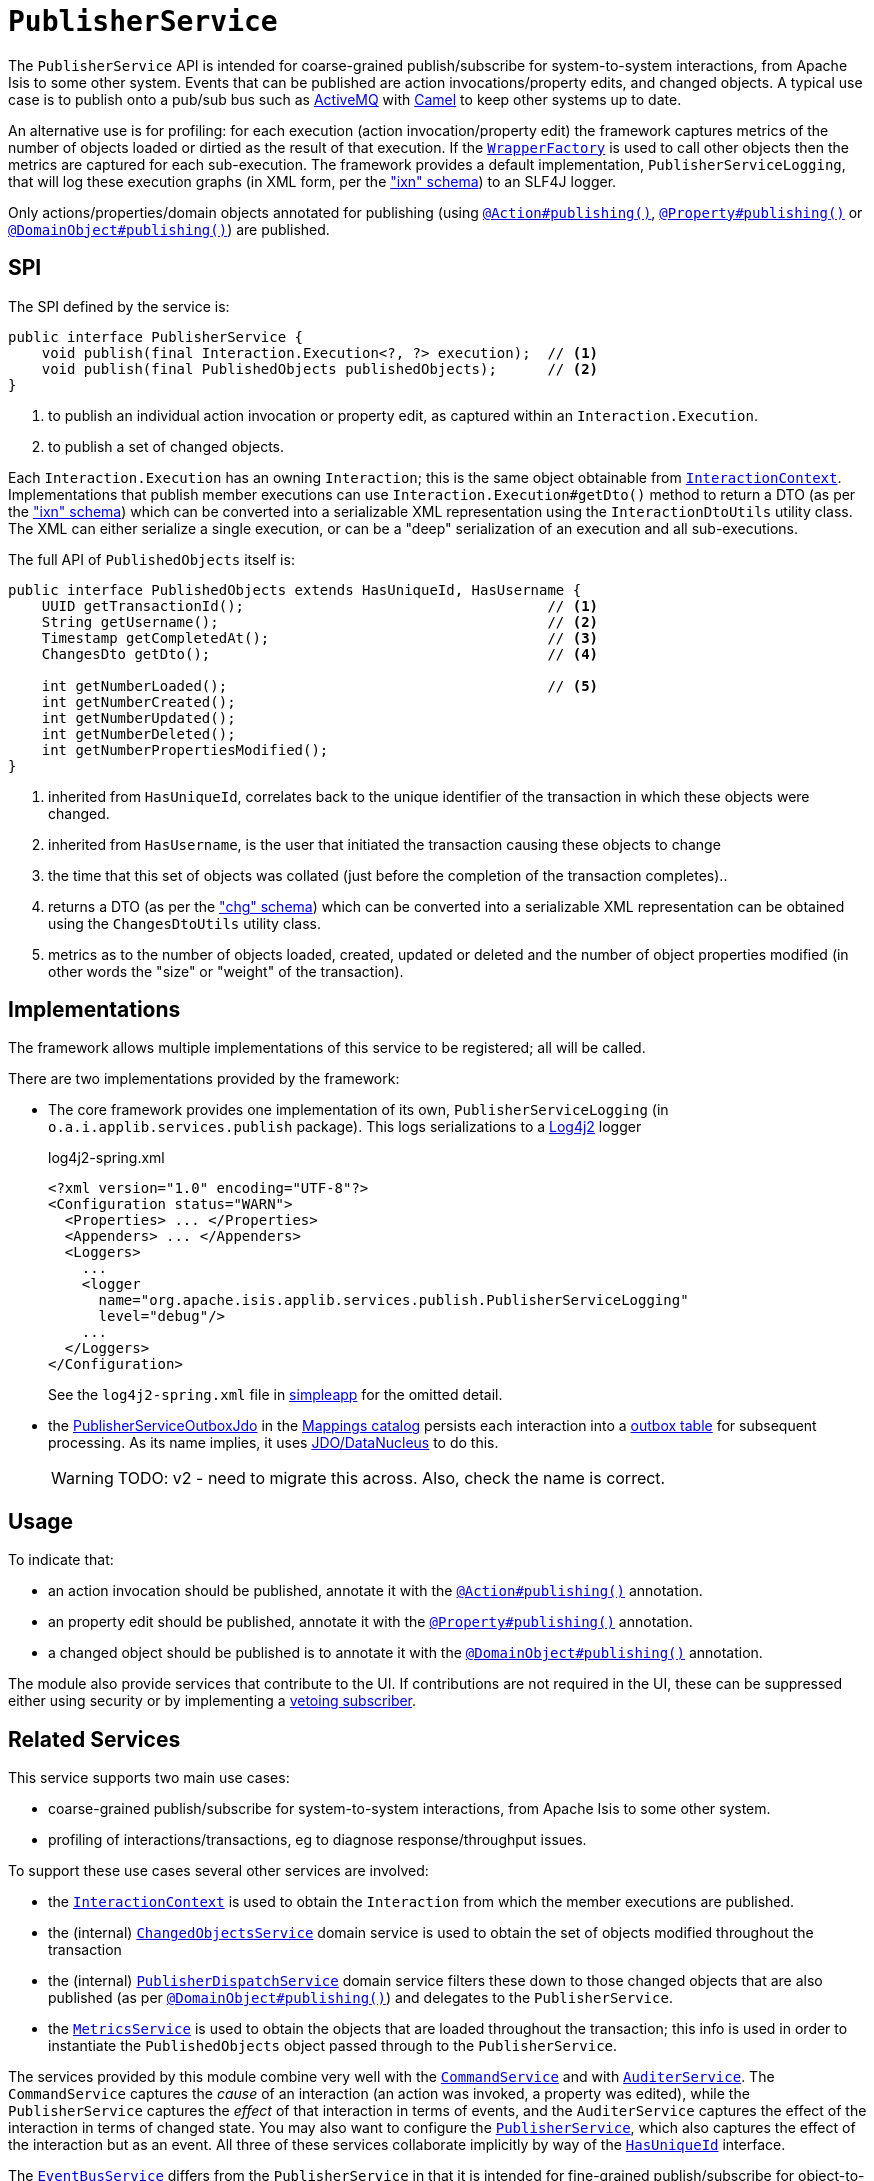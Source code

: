 = `PublisherService`
:Notice: Licensed to the Apache Software Foundation (ASF) under one or more contributor license agreements. See the NOTICE file distributed with this work for additional information regarding copyright ownership. The ASF licenses this file to you under the Apache License, Version 2.0 (the "License"); you may not use this file except in compliance with the License. You may obtain a copy of the License at. http://www.apache.org/licenses/LICENSE-2.0 . Unless required by applicable law or agreed to in writing, software distributed under the License is distributed on an "AS IS" BASIS, WITHOUT WARRANTIES OR  CONDITIONS OF ANY KIND, either express or implied. See the License for the specific language governing permissions and limitations under the License.
:page-partial:



The `PublisherService` API is intended for coarse-grained publish/subscribe for system-to-system interactions, from Apache Isis to some other system.
Events that can be published are action invocations/property edits, and changed objects.
A typical use case is to publish onto a pub/sub bus such as link:http://activemq.apache.org/[ActiveMQ] with link:http://camel.apache.org[Camel] to keep other systems up to date.

An alternative use is for profiling: for each execution (action invocation/property edit) the framework captures metrics of the number of objects loaded or dirtied as the result of that execution.
If the xref:refguide:applib-svc:WrapperFactory.adoc[`WrapperFactory`] is used to call other objects then the metrics are captured for each sub-execution.
The framework provides a default implementation, `PublisherServiceLogging`, that will log these execution graphs (in XML form, per the xref:refguide:schema:ixn.adoc["ixn" schema]) to an SLF4J logger.

Only actions/properties/domain objects annotated for publishing (using xref:refguide:applib-ant:Action.adoc#publishing[`@Action#publishing()`], xref:refguide:applib-ant:Property.adoc#publishing[`@Property#publishing()`] or xref:refguide:applib-ant:DomainObject.adoc#publishing[`@DomainObject#publishing()`]) are published.


== SPI

The SPI defined by the service is:

[source,java]
----
public interface PublisherService {
    void publish(final Interaction.Execution<?, ?> execution);  // <1>
    void publish(final PublishedObjects publishedObjects);      // <2>
}
----
<1> to publish an individual action invocation or property edit, as captured within an `Interaction.Execution`.
<2> to publish a set of changed objects.

Each `Interaction.Execution` has an owning `Interaction`; this is the same object obtainable from xref:refguide:applib-svc:InteractionContext.adoc[`InteractionContext`].
Implementations that publish member executions can use `Interaction.Execution#getDto()` method to return a DTO (as per the xref:refguide:schema:ixn.adoc["ixn" schema]) which can be converted into a serializable XML representation using the `InteractionDtoUtils` utility class.
The XML can either serialize a single execution, or can be a "deep" serialization of an execution and all sub-executions.

The full API of `PublishedObjects` itself is:

[source,java]
----
public interface PublishedObjects extends HasUniqueId, HasUsername {
    UUID getTransactionId();                                    // <1>
    String getUsername();                                       // <2>
    Timestamp getCompletedAt();                                 // <3>
    ChangesDto getDto();                                        // <4>

    int getNumberLoaded();                                      // <5>
    int getNumberCreated();
    int getNumberUpdated();
    int getNumberDeleted();
    int getNumberPropertiesModified();
}
----
<1> inherited from `HasUniqueId`, correlates back to the unique identifier of the transaction in which these objects were changed.
<2> inherited from `HasUsername`, is the user that initiated the transaction causing these objects to change
<3> the time that this set of objects was collated (just before the completion of the transaction completes)..
<4> returns a DTO (as per the xref:refguide:schema:chg.adoc["chg" schema]) which can be converted into a serializable XML representation can be obtained using the `ChangesDtoUtils` utility class.
<5> metrics as to the number of objects loaded, created, updated or deleted and the number of object properties modified (in other words the "size" or "weight" of the transaction).


== Implementations

The framework allows multiple implementations of this service to be registered; all will be called.

There are two implementations provided by the framework:

* The core framework provides one implementation of its own, `PublisherServiceLogging` (in `o.a.i.applib.services.publish` package).
This logs serializations to a link:https://logging.apache.org/log4j/log4j-2.2/manual/configuration.html[Log4j2] logger
+
[source,xml]
.log4j2-spring.xml
----
<?xml version="1.0" encoding="UTF-8"?>
<Configuration status="WARN">
  <Properties> ... </Properties>
  <Appenders> ... </Appenders>
  <Loggers>
    ...
    <logger
      name="org.apache.isis.applib.services.publish.PublisherServiceLogging"
      level="debug"/>
    ...
  </Loggers>
</Configuration>
----
+
See the `log4j2-spring.xml` file in xref:docs:starters:simpleapp.adoc[simpleapp] for the omitted detail.

* the xref:mappings:publisher:about.adoc[PublisherServiceOutboxJdo] in the xref:mappings:ROOT:about.adoc[Mappings catalog] persists each interaction into a link:https://microservices.io/patterns/data/transactional-outbox.html[outbox table] for subsequent processing.
As its name implies, it uses xref:pjdo:ROOT:about.adoc[JDO/DataNucleus] to do this.
+
WARNING: TODO: v2 - need to migrate this across.
Also, check the name is correct.




== Usage

To indicate that:

* an action invocation should be published, annotate it with the xref:refguide:applib-ant:Action.adoc#publishing[`@Action#publishing()`] annotation.
* an property edit should be published, annotate it with the xref:refguide:applib-ant:Property.adoc#publishing[`@Property#publishing()`] annotation.
* a changed object should be published is to annotate it with the xref:refguide:applib-ant:DomainObject.adoc#publishing[`@DomainObject#publishing()`] annotation.

The module also provide services that contribute to the UI.
If contributions are not required in the UI, these can be suppressed either using security or by implementing a xref:userguide:btb:about.adoc#vetoing-visibility[vetoing subscriber].







== Related Services

This service supports two main use cases:

* coarse-grained publish/subscribe for system-to-system interactions, from Apache Isis to some other system.

* profiling of interactions/transactions, eg to diagnose response/throughput issues.


To support these use cases several other services are involved:

* the xref:refguide:applib-svc:InteractionContext.adoc[`InteractionContext`] is used to obtain the `Interaction` from which the member executions are published.

* the (internal) xref:core:runtime-services:ChangedObjectsService.adoc[`ChangedObjectsService`] domain service is used to obtain the set of objects modified throughout the transaction

* the (internal) xref:core:runtime-services:PublisherDispatchService.adoc[`PublisherDispatchService`] domain service filters these down to those changed objects that are also published (as per xref:refguide:applib-ant:DomainObject.adoc#publishing[`@DomainObject#publishing()`]) and delegates to the `PublisherService`.

* the xref:refguide:applib-svc:MetricsService.adoc[`MetricsService`] is used to obtain the objects that are loaded throughout the transaction; this info is used in order to instantiate the `PublishedObjects` object passed through to the `PublisherService`.


The services provided by this module combine very well with the xref:refguide:applib-svc:CommandService.adoc[`CommandService`] and with xref:refguide:applib-svc:AuditerService.adoc[`AuditerService`].
The `CommandService` captures the __cause__ of an interaction (an action was invoked, a property was edited), while the `PublisherService` captures the __effect__ of that interaction in terms of events, and the `AuditerService` captures the effect of the interaction in terms of changed state.
You may also want to configure the xref:refguide:applib-svc:PublisherService.adoc[`PublisherService`], which also captures the effect of the interaction but as an event.
All three of these services collaborate implicitly by way of the xref:refguide:applib-cm:classes/mixins.adoc#HasUniqueId[`HasUniqueId`] interface.

The xref:refguide:applib-svc:EventBusService.adoc[`EventBusService`] differs from the `PublisherService` in that it is intended for fine-grained publish/subscribe for object-to-object interactions within an Apache Isis domain object model.
The event propagation is strictly in-memory, and there are no restrictions on the object acting as the event; it need not be serializable, for example.
That said, it is possible to obtain a serialization of the action invocation/property edit causing the current event to be raised using xref:refguide:applib-svc:InteractionContext.adoc[`InteractionContext`] domain service.

